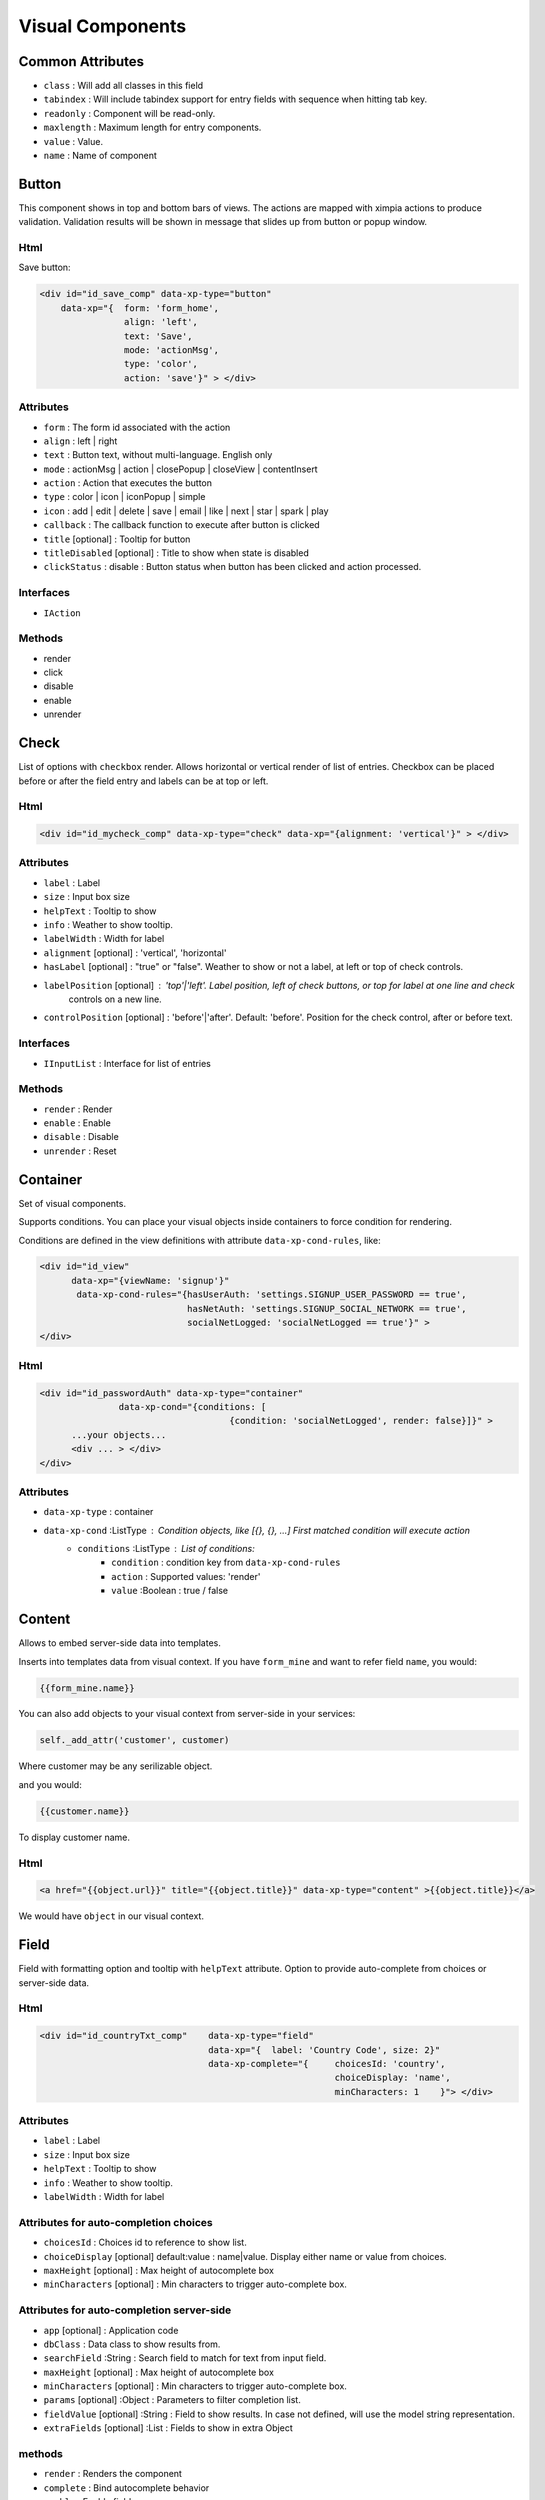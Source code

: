 Visual Components
=================

Common Attributes
-----------------

* ``class`` : Will add all classes in this field
* ``tabindex`` : Will include tabindex support for entry fields with sequence when hitting tab key.
* ``readonly`` : Component will be read-only.
* ``maxlength`` : Maximum length for entry components.
* ``value`` : Value.
* ``name`` : Name of component


Button
------

This component shows in top and bottom bars of views. The actions are mapped with ximpia actions to produce validation. Validation
results will be shown in message that slides up from button or popup window.

Html
""""

Save button:

.. code-block:: html

    <div id="id_save_comp" data-xp-type="button" 
        data-xp="{  form: 'form_home', 
                    align: 'left', 
                    text: 'Save', 
                    mode: 'actionMsg', 
                    type: 'color', 
                    action: 'save'}" > </div>

Attributes
""""""""""

* ``form`` : The form id associated with the action
* ``align`` : left | right
* ``text`` : Button text, without multi-language. English only
* ``mode`` : actionMsg | action | closePopup | closeView | contentInsert
* ``action`` : Action that executes the button
* ``type`` : color | icon | iconPopup | simple
* ``icon`` : add | edit | delete | save | email | like | next | star | spark | play
* ``callback`` :  The callback function to execute after button is clicked
* ``title`` [optional] : Tooltip for button
* ``titleDisabled`` [optional] : Title to show when state is disabled
* ``clickStatus`` : disable : Button status when button has been clicked and action processed.

Interfaces
""""""""""

* ``IAction``

Methods
"""""""

* render
* click
* disable
* enable
* unrender

Check
-----

.. image:: ../images/check-vertical.png

.. image:: ../images/check-horizontal.png

.. image:: ../images/check-block-vertical.png

.. image:: ../images/check-block-horizontal.png

List of options with ``checkbox`` render. Allows horizontal or vertical render of list of entries. Checkbox can
be placed before or after the field entry and labels can be at top or left.

Html
""""

.. code-block:: html

    <div id="id_mycheck_comp" data-xp-type="check" data-xp="{alignment: 'vertical'}" > </div>

Attributes
""""""""""

* ``label`` : Label
* ``size`` : Input box size
* ``helpText`` : Tooltip to show
* ``info`` : Weather to show tooltip.
* ``labelWidth`` : Width for label
* ``alignment`` [optional] : 'vertical', 'horizontal'
* ``hasLabel`` [optional] : "true" or "false". Weather to show or not a label, at left or top of check controls.
* ``labelPosition`` [optional] : 'top'|'left'. Label position, left of check buttons, or top for label at one line and check
                                 controls on a new line.
* ``controlPosition`` [optional] : 'before'|'after'. Default: 'before'. Position for the check control, after or before text.

Interfaces
""""""""""

* ``IInputList`` : Interface for list of entries

Methods
"""""""

* ``render`` : Render
* ``enable`` : Enable
* ``disable`` : Disable
* ``unrender`` : Reset


Container
---------

Set of visual components.

Supports conditions. You can place your visual objects inside containers to force condition for rendering.
 
Conditions are defined in the view definitions with attribute ``data-xp-cond-rules``, like:

.. code-block:: html

    <div id="id_view" 
          data-xp="{viewName: 'signup'}" 
           data-xp-cond-rules="{hasUserAuth: 'settings.SIGNUP_USER_PASSWORD == true', 
                                hasNetAuth: 'settings.SIGNUP_SOCIAL_NETWORK == true', 
                                socialNetLogged: 'socialNetLogged == true'}" >
    </div>
 

Html
""""

.. code-block:: html

    <div id="id_passwordAuth" data-xp-type="container" 
                   data-xp-cond="{conditions: [
                                        {condition: 'socialNetLogged', render: false}]}" >
          ...your objects...
          <div ... > </div>
    </div>


Attributes
""""""""""

* ``data-xp-type`` : container
* ``data-xp-cond`` :ListType : Condition objects, like [{}, {}, ...] First matched condition will execute action
      * ``conditions`` :ListType : List of conditions:
         * ``condition`` : condition key from ``data-xp-cond-rules``
         * ``action`` : Supported values: 'render'
         * ``value`` :Boolean : true / false


Content
-------

Allows to embed server-side data into templates.

Inserts into templates data from visual context. If you have ``form_mine`` and want to refer field ``name``, you would:

.. code-block:: html

    {{form_mine.name}}

You can also add objects to your visual context from server-side in your services:

.. code-block:: python

    self._add_attr('customer', customer)

Where customer may be any serilizable object.

and you would:

.. code-block:: html

    {{customer.name}}

To display customer name.

Html
""""

.. code-block:: html

    <a href="{{object.url}}" title="{{object.title}}" data-xp-type="content" >{{object.title}}</a>

We would have ``object`` in our visual context.

Field
-----

.. image:: ../images/field.png

Field with formatting option and tooltip with ``helpText`` attribute. Option to provide auto-complete
from choices or server-side data.

Html
""""

.. code-block:: html

    <div id="id_countryTxt_comp"    data-xp-type="field"    
                                    data-xp="{  label: 'Country Code', size: 2}" 
                                    data-xp-complete="{     choicesId: 'country', 
                                                            choiceDisplay: 'name',
                                                            minCharacters: 1    }"> </div>

Attributes
""""""""""

* ``label`` : Label
* ``size`` : Input box size
* ``helpText`` : Tooltip to show
* ``info`` : Weather to show tooltip.
* ``labelWidth`` : Width for label

Attributes for auto-completion choices
""""""""""""""""""""""""""""""""""""""

* ``choicesId`` : Choices id to reference to show list.
* ``choiceDisplay`` [optional] default:value : name|value. Display either name or value from choices.
* ``maxHeight`` [optional] : Max height of autocomplete box
* ``minCharacters`` [optional] : Min characters to trigger auto-complete box.

Attributes for auto-completion server-side
""""""""""""""""""""""""""""""""""""""""""

* ``app`` [optional] : Application code
* ``dbClass`` : Data class to show results from.
* ``searchField`` :String : Search field to match for text from input field.
* ``maxHeight`` [optional] : Max height of autocomplete box
* ``minCharacters`` [optional] : Min characters to trigger auto-complete box.
* ``params`` [optional] :Object : Parameters to filter completion list.
* ``fieldValue`` [optional] :String : Field to show results. In case not defined, will use the model string representation.
* ``extraFields`` [optional] :List : Fields to show in extra Object

methods
"""""""

* ``render`` : Renders the component
* ``complete`` : Bind autocomplete behavior
* ``enable`` : Enable field
* ``disable`` : Disable field
* ``unrender`` : Reset (remove) component data and remove ``data-xp-render`` attribute.


FieldCheck
----------

.. image:: ../images/field-check.png

Renders fields that are BooleanField, with values true / false or 1 for true and 0 for false

Support labels. Check control can be before label or after.

Html
""""

.. code-block:: html

    <div id="id_hasUrl_comp" data-xp-type="field.check" data-xp="{}" > </div>

The above code will just show a checkbox with True/False logic. You can include label as well.

This case would show checkbox and a message after the box to agree to terms and conditions in a web site:

.. code-block:: html

    <div id="id_agree_comp" data-xp-type="field.check" 
                            data-xp="{  label: 'I agree to terms and conditions',
                                        controlPosition: 'before'}" > </div>

Attributes
""""""""""

* ``label`` [optional] : Label
* ``helpText`` [optional] : Tooltip to show at label
* ``info`` [optional] : Weather to show tooltip at label.
* ``labelWidth`` [optional] : Width for label
* ``controlPosition`` [optional] : 'before'|'after'. Default: 'before'. Position for the radio control, after or before text.

Interfaces
""""""""""

* ``IInputField`` 

Methods
"""""""

* ``render`` : Render
* ``enable`` : Enable
* ``disable`` : Disable
* ``unrender`` : Reset

FieldDateTime
-------------

.. image:: ../images/field-date.png

* Date and Time field representation. This component renders form fields Date, DateTime and Time.

* When field type is Date, a date tooltip will popup to select date.

* When field type is Time, a time tooltip will popup to select time with two selection bars for hour and minute.

* When field type is DateTime, a date with time tooltip will show up with calendar and time bars.

Html
""""

.. code-block:: html

    <div id="id_updateDate_comp" data-xp-type="field.datetime" data-xp="{}"> </div>

Type can be ``field.datetime``, ``field.date`` or ``field.time``.

Attributes
""""""""""

* ``label`` [optional] : Label
* ``helpText`` [optional] : Tooltip to show at label
* ``info`` [optional] : Weather to show tooltip at label.
* ``labelWidth`` [optional] : Width for label
* ``hasLabel`` [optional]
* ``labelPosition`` [optional]

FieldList
---------

.. image:: ../images/field-list-input.png

.. image:: ../images/field-list-select.png

List of fields. Fields can be added and deleted. Can represent the many-to-many relationships in models. 
 
They can be rendered as tags horizontally.

Html
""""

Input: 

.. code-block:: html

    <div id="id_meta_comp"  data-xp-type="field.list" 
                        data-xp="{  type: 'field', 
                                    labelWidth: '100px', 
                                    modelField: 'meta__name'}"
                        data-xp-complete="{ choicesId: 'metaKey', 
                                            minCharacters: 1  }" > </div>

Select:

.. code-block:: html

    <div id="id_meta_comp" data-xp-type="field.list" 
                data-xp="{  type: 'select.plus', 
                            selectObjId: 'id_metaKey_comp',
                            labelWidth: '100px', 
                            choicesId: 'meta'}" > </div>


Attributes
""""""""""

* ``type``:string [default: field] [optional] : Type of control for adding values: ``field`` and ``select.plus`` possible values.
* ``labelWidth``:string [optional]
* ``selectObjId``:string [optional]
* ``modelField``:string [optiona] : For field input type, the model field value. Required for fields. Not required for select input.
* ``choicesId``

Interfaces
""""""""""

* ``IInputList``
* ``IKeyInput``

Methods
"""""""

* ``render`` : Render.
* ``keypress`` : Deals with ``Enter`` key stroke and adding clicked to list of entries.
* ``enable`` : Enable
* ``disable`` : Disable
* ``unrender`` : Reset


FieldNumber
-----------

.. image:: ../images/field.number.png

Html
""""

.. code-block:: html

    <div id="id_number_comp" data-xp-type="field.number" 
                            data-xp="{  size: 2, 
                                        labelWidth: '100px', 
                                        info: true, 
                                        helpText: 'Number of invitations'}" ></div>

Attributes
""""""""""

* ``label`` : Label
* ``size`` : Input box size
* ``helpText`` : Tooltip to show
* ``info`` : Weather to show tooltip.
* ``labelWidth`` : Width for label
* ``hideSpinner`` :Boolean : Hides spinner control

Interfaces
""""""""""

* ``IInputField``

Methods
"""""""

* ``render`` : Render
* ``enable`` : Enable
* ``disable`` : Disable
* ``unrender`` : Reset

Function
--------

Allows to render content based on a javascript function.

Html
""""

.. code-block:: html

    <div id="id_facebookSignup_comp" 
        data-xp-type="function.render" 
        data-xp="{functionName: 'ximpia.external.Facebook.renderSignup'}" > </div>

You can add attributes to ``data-xp`` and refer to those in your javascript function.

Your javascript function would be like:

.. code-block:: javascript

    ximpia.external.Facebook.renderSignup = (function(attrs, callable) {
        // Code
    }

``attrs`` are the attributes from ``data-xp`` html attribute.

Attributes
""""""""""

* ``functionName`` : Path to javascript function name

Any additional attributes you define

Link
----

Hyperlink which would trigger a new view or call an action.

Links used to:

1. Launch views (new and popups) - launchView
2. Open popups (openPopup) - openPopup
3. Launch actions - doAction
4. Link to url - callUrl
 
Types are:

* ``link.popup``
* ``link.url``
* ``link.view``
* ``link.action``

Html
""""

.. code-block:: html

    <div id="id_passwordReminderLinkUrl_comp" data-xp-type="link.url" 
            style="margin-top: 20px; margin-left: 20px"  
        data-xp="{  op: 'callUrl', 
                    url: '/',
                    target: '_blank',
                    width: 800,
                    height: 600,
                    title: 'go to home...', 
                    linkText: 'Take me to Home'}" ></div>

.. code-block:: html

    <div id="id_lnkCode_comp" data-xp-type="link.view" 
            style="margin-top: 20px; margin-left: 20px"  
        data-xp="{  op: 'showView', 
                    app: 'ximpia_site.web',
                    title: 'go to home...', 
                    linkText: 'Show Code',
                    view: 'code'}" ></div>

.. code-block:: html

    <div id="id_lnkSignout_comp" data-xp-type="link.action" 
            style="margin-top: 20px; margin-left: 20px"  
        data-xp="{  op: 'doAction', 
                    app: 'ximpia.site',
                    title: 'will logout...', 
                    linkText: 'Logout',
                    action: 'logout'}" ></div>

Attributes
""""""""""

* ``class``
* ``textSize``

Interfaces
""""""""""

* ``IAction``

Methods
"""""""

* render
* click
* disable
* enable

ListContent
-----------

You include a div for the component definition and html inside this div can be any html element that will
be repeated for each row in the list. You include data with {{}} notation. Response context has elements for lists
with ``list_myList``where myList relates to ``id_myList_comp``. This way you don't have to repeat {{list_myList.data.myField}} and only
need to include {{data.myField}}. You can include list values, header values and meta values for the list.

You can include any element in three positions: jxListContentHeader, jxListContentBody and jxListContentFoot. Body position will incude
the rows to be repeated in the list with values. Header will include content before list and foot includes any content you need at end
of list.

.. code-block:: html

    <div id="id_myList_comp" type="list.content" 
            data-xp="{dbClass: 'MyDAO', fields: ['myField']}"> 
    <$htmlElement class="jxListContentHeader">
    Here go the results...
    </$htmlElement>
    <$htmlElement class="jxListContentBody">
    {{header.myField}}: {{data.myField}}
    </$htmlElement>
    <$htmlElement class="jxListContentFoot">
    numberPages: {{meta.numberPages}}
    </$htmlElement>
    </div>


Example:

.. code-block:: html

    <div id="id_groups2_comp" data-xp-type="list.content"
                                data-xp="{  app: 'ximpia.xpsite',
                                            dbClass: 'GroupDAO',
                                            numberResults: 1,
                                            fields: ['id', 'group__name']   }" >    
    <div class="jxListContentHeader">
         These are the results you will have...  
    </div>
    <div class="jxListContentBody" style="border: 1px solid; height: 30px; width: 600px">
         {{headers.group__name}}: {{data.id}} - {{data.group__name}}     
    </div>
    <div class="jxListContentFoot" style="margin-top: 10px; margin-bottom: 10px">
         Number pages: {{meta.numberPages}}  
    </div>
    <div class="jxListContentFoot" style="margin-top: 10px">
    <div id="id_groups2_paging_comp" data-xp-type="paging.more" 
            data-xp="{compId: 'id_groups2_comp'}" class="ui-list-content-paging">
        More Results...
    </div>   
    </div>


Attributes
""""""""""

* ``dbClass`` :string
* ``app`` :string [optional]
* ``method`` :string [optional] [default:searchFields] : Data method to execute
* ``fields`` :object<string>
* ``args`` :object [optional] : Initial arguments. Object with arguments
* ``orderBy`` :object [optional] : Order by fields, ascending with '-' sign before field name. Supports relationships, like 'field__value' 
* ``disablePaging`` :boolean [optional] [default: false]
* ``pagingStyle`` :string [optional] [default:more] : Possible values: more

Interfaces
""""""""""

* ``IList``
 
Methods
"""""""

* ``render``
* ``insertRows`` (xpForm:string, result:object) : Inserts rows into content list.


ListData
--------

.. image:: ../images/list-data.png

.. image:: ../images/list-data-controls.png

Check out images for PagingMore and PagingBullet for ListData paging support.

Html
""""

.. code-block :: html

    <div id="id_myList_comp" data-xp-type="list.data" 
            data-xp="{dbClass: 'MyDAO', fields: ['name','value']}" > </div>

Attributes
""""""""""
* ``dbClass`` :string
* ``app`` :string [optional]
* ``method`` :string [optional] [default:searchFields] : Data method to execute
* ``detailView`` :object [optional] <viewPath, winType>: View to display detail. hasLinkedRow must be true. Full path, like 'myProject.myApp.myView'. winType can be ``window``or ``popup``
* ``detailType`` :string [optional] [default:window] : Window type: window, popup.
* ``fields`` :object<string> [optional]
* ``args`` :object [optional] : Initial arguments. Object with arguments
* ``orderBy`` :object [optional] : Order by fields, ascending with '-' sign before field name. Supports relationships, like 'field__value' 
* ``disablePaging`` :boolean [optional] [default: false]
* ``caption`` :string [optional]
* ``headComponents`` :object [optional] : List of header components. Possible values: search|filter
* ``hasCheck`` :boolean [optional] : Table has operations linked to row checks. User would check rows and click button to execute actions on checked items.
* ``activateOnCheck`` :object : List of components to activate when row check is clicked.
* ``onCheckClick`` :string [optional] [default:enable] . Enable or render action components when user clicks on check.
* ``hasHeader`` :boolean [optional] [default:true]
* ``pagingStyle`` :string [optional] [default:more] : Possible values: more, bullet
* ``pagingMoreText`` :string [optional] [default:More Results...] : More paging text
* ``hasLinkRow`` :boolean [optional] [default:false]

Build Attributes
""""""""""""""""
 
* ``pageStart``
* ``pageEnd``
 
Interfaces
""""""""""
 
 * IList 
 
Methods
"""""""

* ``render``
* ``insertRows`` (xpForm:string, result:object) : Result contains keys data, headers and meta for list result

Image
-----

Renders into ``img`` html element.

``src`` html attribute is generated using attributes ``file``, ``location`` and ``hostLocation``. Only required attribute is ``file``. You
can define ``src`` attribute with full path for images. 

Html
""""
 
By class:

.. code-block:: html

    <div id="id_myImage_comp" data-xp-type="image" data-xp="{imgClass: 'checkSmall'}" > </div>
 
Using images location and default host location:

.. code-block:: html

    <div id="id_myImage_comp" data-xp-type="image" 
                data-xp="{file: 'github-icon-source.jpg'}" > </div>

Using S3 host location:

.. code-block:: html

    <div id="id_myImage_comp" data-xp-type="image" 
            data-xp="{file: 'github-icon-source.jpg', hostLocation: 'S3'}" > </div>

Using cloudfont host location:

.. code-block:: html

    <div id="id_myImage_comp" data-xp-type="image" 
            data-xp="{file: 'github-icon-source.jpg', hostLocation: 'cloudfront'}" > </div>

Using src:

.. code-block:: html

    <div id="id_myImage_comp" data-xp-type="image" 
        data-xp="{src: 'https://ximpia.s3.amazonaws.com/images/github-icon-source.jpg'}" > </div>

Attributes
""""""""""

* ``imgClass`` : Image file name is blank.png. Image has background from css class.
* ``file`` : Phisical file name with extension, like ``myphoto.png``. In case version attribute is defined, phisical file name will be modified to include version in the url. In case src is defined, this field is not required.
* ``location`` [optional] : Location name. Locations are mapped into settings.js file. In case no location is defined, we use ``images`` location. Locations are mapped into paths.
* ``src`` [optional] : In case you want to define path instead of location. In case you have path, you don't need attributes file, location or hostLocation.
* ``hostLocation`` [optional] : Host location mapping to use. You can define in settings alternate host location for your images, like ximpia.settings.hostLocations['S3'] = 'https://ximpia.s3.amazonaws.com/'. In case not defined, will use the default host location. This way for images can point to S3, local, cloudfront, etc...
* ``title`` : Tooltip to show when mouse is placed over image.
* ``version`` [optional] : Version to generate url for image versions. In case to include version you need no ``dimensions``attribute. Dimensions from version will be used.

Option
------

.. image:: ../images/option-horizontal.png

.. image:: ../images/option-block-horizontal.png

.. image:: ../images/option-block-vertical.png

You can have options integrated into ``fieldset`` html element or having labels. You have the option of horizontal or vertical
layout with labels on left or top.

In case you select ``type: 'check'`` you would see a list of checkboxes. But they will behave like options, only one can be checked.
This has advantage that no entries can be checked by default and you can check uncheck the last option if you wish, having feature
to reset the option list.

Html
""""

.. code-block:: html

    <div id="id_status_comp" data-xp-type="option" 
                            data-xp="{  labelWidth: '100px', 
                                        hasLabel: true, 
                                        info: true, 
                                        helpText: 'Invitation status'}" > </div>


Attributes
""""""""""

* ``type`` : 'radio', 'check' default 'radio'
* ``alignment`` [optional] : 'vertical', 'horizontal'. Default. horizontal.
* ``hasLabel`` [optional] : "true"|"false". Weather to show or not a label, at left or top of radio controls.
* ``label`` [optional] : Field label
* ``labelPosition`` [optional] : 'top'|'left'. Label position, left of radio buttons, or top for label at one line and radio
                                  controls on a new line. Default ``left``
* ``controlPosition`` [optional] : 'before'|'after'. Default: 'before'. Position for the radio control, after or before text.
* ``info`` [optional] : Displays tooltip with helpText field data.

Interfaces
""""""""""

* ``IInputList``

Types
"""""
* ``radio`` : radio option box
* ``checkbox`` : check box. Behaved like option, when user clicks on one, it gets selected. Ability to have no option cheched. Good for many relationships with null=true.

Methods
"""""""

* ``render``
* ``disable``
* ``enable``


PagingBullet
------------

.. image:: ../images/list-data-paging-bullet.png

Bullet paging component which displays current page, next n (customized, default 5) pages with ability to jump to pages.  

Current page has filled bullet. When mouse goes over, shows number of resources to fetch (1-10).

ContentList
"""""""""""

Gets integrated into the ``jxListContentFoot``:

.. code-block:: html

    <div class="jxListContentFoot" style="margin-top: 10px">
        <div id="id_groups2_paging_comp" data-xp-type="paging.bullet" 
            data-xp="{  compId: 'id_groups2_comp',
                        numberPages: 2,
                        numberResources: 3}" class="ui-list-content-paging"> </div>   
    </div>


DataList
""""""""

* pagingStyle: 'bullet'
* numberResults: 3
* numberPages: 2


Attributes
""""""""""
 
* ``compId`` :string : Id for list component
* ``numberPages`` :number : Number of pages for list
* ``numberResources`` :number : Number of resources in the list, used to display result pointers in page links (1-10, etc...)

Interfaces
""""""""""

* IPage


PagingMore
----------

.. image:: ../images/list-data-paging-more.png

Paging with ``More`` link. AJAX call will populate next page.

ListContent
"""""""""""

Gets integrated into the ``jxListContentFoot``:

.. code-block:: html

    <div class="jxListContentFoot" style="margin-top: 10px">
        <div id="id_groups2_paging_comp" data-xp-type="paging.more" 
                data-xp="{compId: 'id_groups2_comp'}" class="ui-list-content-paging">
            More Results...
        </div>   
    </div>

ListData
""""""""

* pagingStyle: 'more'


Select
------

.. image:: ../images/select.png

Html
""""

.. code-block:: html

    <div id="id_status_comp" data-xp-type="select" 
                                data-xp="{  labelWidth: '100px', 
                                            info: true, 
                                            helpText: 'Invitation status'}" > </div>

Attributes
""""""""""

* ``label`` : Label
* ``size`` : Input box size
* ``helpText`` : Tooltip to show
* ``info`` : Weather to show tooltip.
* ``labelWidth`` : Width for label

Interfaces
""""""""""

* ``IInputField``

Methods
"""""""

* ``render``
* ``disable``
* ``enable``
* ``unrender``


SelectPlus
----------

.. image:: ../images/combo.plus.png

.. image:: ../images/select.plus-open.png

Html
""""

.. code-block:: html

    <div id="id_fromUser_comp" data-xp-type="select.plus" 
                            data-xp="{  labelWidth: '100px', 
                                        info: true, 
                                        label: 'Sent by', 
                                        helpText: 'User that sent invitation'}" > </div>

Choices from server-side form field is used by default. You may include field attribute ``choicesId`` in the properties
to modify defult value.

As you type text, auto-complete will drop under to help you on selection. For cases withmany entries you will have paging
support on entry list to browse on different pages of results, very handy for big lists.

When you have ``hasBestMatch`` the best match is highligted and selected in the input box. So when you start typing in a country
list "Spa", when best match is Spain will automatically get selected in the text box.

Attributes
""""""""""

* ``label`` : Label
* ``size`` : Input box size
* ``helpText`` : Tooltip to show
* ``info`` : Weather to show tooltip.
* ``labelWidth`` : Width for label
* ``hasBestMatch`` :String : Highlight best match relative to field text. Default true.
* ``gmaps`` : Google maps association, like 'country'. Used for list of countries. Google maps library will set country based on location.
* ``choicesId`` : Id for choice list.

Interfaces
""""""""""

* ``IInputField``

Methods
"""""""

* ``render``
* ``setValue`` : Sets value in selection box
* ``disable``
* ``enable``
* ``unrender``


TextArea
--------

.. image:: ../images/textarea.png

When you set ``isCollapsible: true``, as you type and get to end of row, a new row will be added to text area. This way you
don't need to size text box and size adapts to size user needs to write. You may start with one or two lines, and as users type,
end up with more lines.

Html
""""

.. code-block:: html

    <div id="id_message_comp" data-xp-type="textarea" 
                                data-xp="{  labelWidth: '100px', 
                                            cols:50, 
                                            rows:1, 
                                            isCollapsible: true, 
                                            info: true, 
                                            helpText: 'Invitation message'}" > </div>

Attibutes
"""""""""

* ``label`` : Label
* ``size`` : Input box size
* ``helpText`` : Tooltip to show
* ``info`` : Weather to show tooltip.
* ``labelWidth`` : Width for label
* ``cols``
* ``rows``
* ``isCollapsible``

Interfaces
""""""""""

* ``IInputField``

Methods
"""""""

* ``render``
* ``disable``
* ``enable``
* ``unrender``
